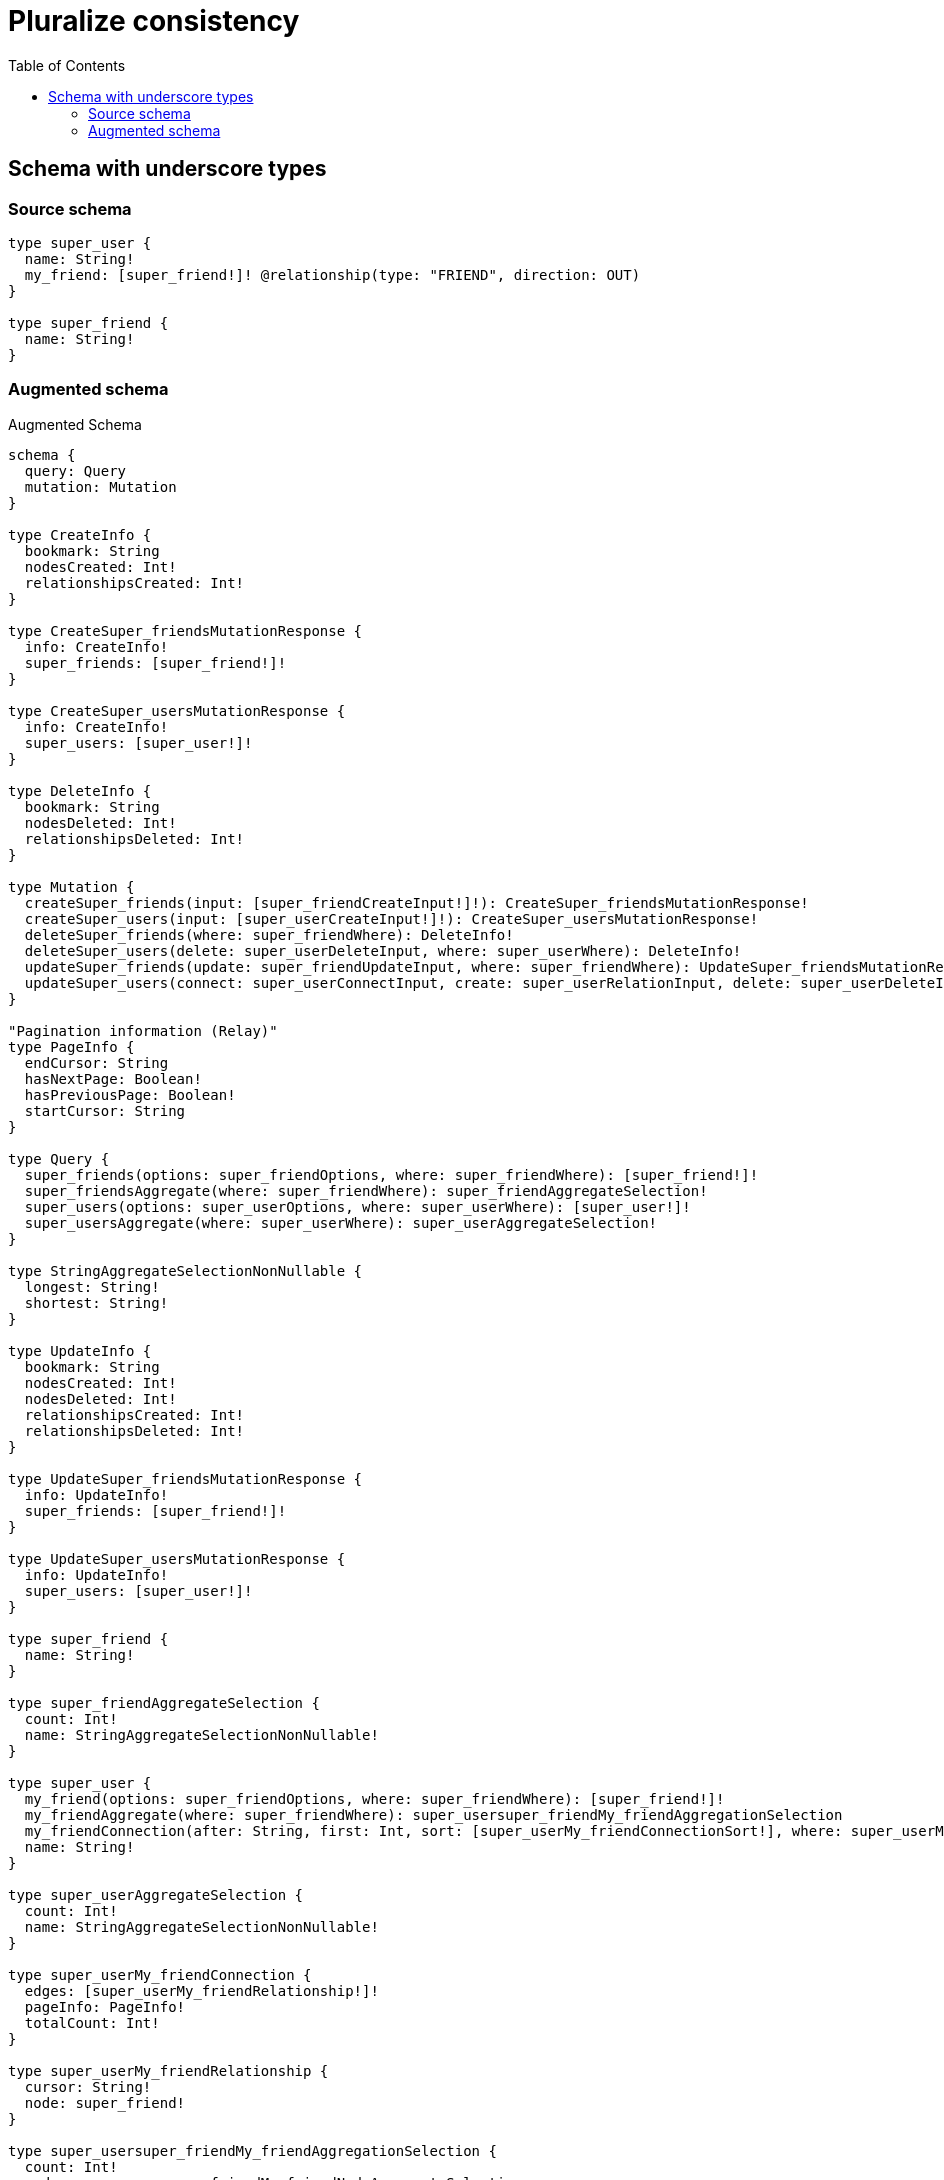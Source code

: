:toc:

= Pluralize consistency

== Schema with underscore types

=== Source schema

[source,graphql,schema=true]
----
type super_user {
  name: String!
  my_friend: [super_friend!]! @relationship(type: "FRIEND", direction: OUT)
}

type super_friend {
  name: String!
}
----

=== Augmented schema

.Augmented Schema
[source,graphql]
----
schema {
  query: Query
  mutation: Mutation
}

type CreateInfo {
  bookmark: String
  nodesCreated: Int!
  relationshipsCreated: Int!
}

type CreateSuper_friendsMutationResponse {
  info: CreateInfo!
  super_friends: [super_friend!]!
}

type CreateSuper_usersMutationResponse {
  info: CreateInfo!
  super_users: [super_user!]!
}

type DeleteInfo {
  bookmark: String
  nodesDeleted: Int!
  relationshipsDeleted: Int!
}

type Mutation {
  createSuper_friends(input: [super_friendCreateInput!]!): CreateSuper_friendsMutationResponse!
  createSuper_users(input: [super_userCreateInput!]!): CreateSuper_usersMutationResponse!
  deleteSuper_friends(where: super_friendWhere): DeleteInfo!
  deleteSuper_users(delete: super_userDeleteInput, where: super_userWhere): DeleteInfo!
  updateSuper_friends(update: super_friendUpdateInput, where: super_friendWhere): UpdateSuper_friendsMutationResponse!
  updateSuper_users(connect: super_userConnectInput, create: super_userRelationInput, delete: super_userDeleteInput, disconnect: super_userDisconnectInput, update: super_userUpdateInput, where: super_userWhere): UpdateSuper_usersMutationResponse!
}

"Pagination information (Relay)"
type PageInfo {
  endCursor: String
  hasNextPage: Boolean!
  hasPreviousPage: Boolean!
  startCursor: String
}

type Query {
  super_friends(options: super_friendOptions, where: super_friendWhere): [super_friend!]!
  super_friendsAggregate(where: super_friendWhere): super_friendAggregateSelection!
  super_users(options: super_userOptions, where: super_userWhere): [super_user!]!
  super_usersAggregate(where: super_userWhere): super_userAggregateSelection!
}

type StringAggregateSelectionNonNullable {
  longest: String!
  shortest: String!
}

type UpdateInfo {
  bookmark: String
  nodesCreated: Int!
  nodesDeleted: Int!
  relationshipsCreated: Int!
  relationshipsDeleted: Int!
}

type UpdateSuper_friendsMutationResponse {
  info: UpdateInfo!
  super_friends: [super_friend!]!
}

type UpdateSuper_usersMutationResponse {
  info: UpdateInfo!
  super_users: [super_user!]!
}

type super_friend {
  name: String!
}

type super_friendAggregateSelection {
  count: Int!
  name: StringAggregateSelectionNonNullable!
}

type super_user {
  my_friend(options: super_friendOptions, where: super_friendWhere): [super_friend!]!
  my_friendAggregate(where: super_friendWhere): super_usersuper_friendMy_friendAggregationSelection
  my_friendConnection(after: String, first: Int, sort: [super_userMy_friendConnectionSort!], where: super_userMy_friendConnectionWhere): super_userMy_friendConnection!
  name: String!
}

type super_userAggregateSelection {
  count: Int!
  name: StringAggregateSelectionNonNullable!
}

type super_userMy_friendConnection {
  edges: [super_userMy_friendRelationship!]!
  pageInfo: PageInfo!
  totalCount: Int!
}

type super_userMy_friendRelationship {
  cursor: String!
  node: super_friend!
}

type super_usersuper_friendMy_friendAggregationSelection {
  count: Int!
  node: super_usersuper_friendMy_friendNodeAggregateSelection
}

type super_usersuper_friendMy_friendNodeAggregateSelection {
  name: StringAggregateSelectionNonNullable!
}

enum SortDirection {
  "Sort by field values in ascending order."
  ASC
  "Sort by field values in descending order."
  DESC
}

input super_friendConnectWhere {
  node: super_friendWhere!
}

input super_friendCreateInput {
  name: String!
}

input super_friendOptions {
  limit: Int
  offset: Int
  "Specify one or more super_friendSort objects to sort Super_friends by. The sorts will be applied in the order in which they are arranged in the array."
  sort: [super_friendSort]
}

"Fields to sort Super_friends by. The order in which sorts are applied is not guaranteed when specifying many fields in one super_friendSort object."
input super_friendSort {
  name: SortDirection
}

input super_friendUpdateInput {
  name: String
}

input super_friendWhere {
  AND: [super_friendWhere!]
  OR: [super_friendWhere!]
  name: String
  name_CONTAINS: String
  name_ENDS_WITH: String
  name_IN: [String]
  name_NOT: String
  name_NOT_CONTAINS: String
  name_NOT_ENDS_WITH: String
  name_NOT_IN: [String]
  name_NOT_STARTS_WITH: String
  name_STARTS_WITH: String
}

input super_userConnectInput {
  my_friend: [super_userMy_friendConnectFieldInput!]
}

input super_userCreateInput {
  my_friend: super_userMy_friendFieldInput
  name: String!
}

input super_userDeleteInput {
  my_friend: [super_userMy_friendDeleteFieldInput!]
}

input super_userDisconnectInput {
  my_friend: [super_userMy_friendDisconnectFieldInput!]
}

input super_userMy_friendAggregateInput {
  AND: [super_userMy_friendAggregateInput!]
  OR: [super_userMy_friendAggregateInput!]
  count: Int
  count_GT: Int
  count_GTE: Int
  count_LT: Int
  count_LTE: Int
  node: super_userMy_friendNodeAggregationWhereInput
}

input super_userMy_friendConnectFieldInput {
  where: super_friendConnectWhere
}

input super_userMy_friendConnectionSort {
  node: super_friendSort
}

input super_userMy_friendConnectionWhere {
  AND: [super_userMy_friendConnectionWhere!]
  OR: [super_userMy_friendConnectionWhere!]
  node: super_friendWhere
  node_NOT: super_friendWhere
}

input super_userMy_friendCreateFieldInput {
  node: super_friendCreateInput!
}

input super_userMy_friendDeleteFieldInput {
  where: super_userMy_friendConnectionWhere
}

input super_userMy_friendDisconnectFieldInput {
  where: super_userMy_friendConnectionWhere
}

input super_userMy_friendFieldInput {
  connect: [super_userMy_friendConnectFieldInput!]
  create: [super_userMy_friendCreateFieldInput!]
}

input super_userMy_friendNodeAggregationWhereInput {
  AND: [super_userMy_friendNodeAggregationWhereInput!]
  OR: [super_userMy_friendNodeAggregationWhereInput!]
  name_AVERAGE_EQUAL: Float
  name_AVERAGE_GT: Float
  name_AVERAGE_GTE: Float
  name_AVERAGE_LT: Float
  name_AVERAGE_LTE: Float
  name_EQUAL: String
  name_GT: Int
  name_GTE: Int
  name_LONGEST_EQUAL: Int
  name_LONGEST_GT: Int
  name_LONGEST_GTE: Int
  name_LONGEST_LT: Int
  name_LONGEST_LTE: Int
  name_LT: Int
  name_LTE: Int
  name_SHORTEST_EQUAL: Int
  name_SHORTEST_GT: Int
  name_SHORTEST_GTE: Int
  name_SHORTEST_LT: Int
  name_SHORTEST_LTE: Int
}

input super_userMy_friendUpdateConnectionInput {
  node: super_friendUpdateInput
}

input super_userMy_friendUpdateFieldInput {
  connect: [super_userMy_friendConnectFieldInput!]
  create: [super_userMy_friendCreateFieldInput!]
  delete: [super_userMy_friendDeleteFieldInput!]
  disconnect: [super_userMy_friendDisconnectFieldInput!]
  update: super_userMy_friendUpdateConnectionInput
  where: super_userMy_friendConnectionWhere
}

input super_userOptions {
  limit: Int
  offset: Int
  "Specify one or more super_userSort objects to sort Super_users by. The sorts will be applied in the order in which they are arranged in the array."
  sort: [super_userSort]
}

input super_userRelationInput {
  my_friend: [super_userMy_friendCreateFieldInput!]
}

"Fields to sort Super_users by. The order in which sorts are applied is not guaranteed when specifying many fields in one super_userSort object."
input super_userSort {
  name: SortDirection
}

input super_userUpdateInput {
  my_friend: [super_userMy_friendUpdateFieldInput!]
  name: String
}

input super_userWhere {
  AND: [super_userWhere!]
  OR: [super_userWhere!]
  my_friend: super_friendWhere
  my_friendAggregate: super_userMy_friendAggregateInput
  my_friendConnection: super_userMy_friendConnectionWhere
  my_friendConnection_NOT: super_userMy_friendConnectionWhere
  my_friend_NOT: super_friendWhere
  name: String
  name_CONTAINS: String
  name_ENDS_WITH: String
  name_IN: [String]
  name_NOT: String
  name_NOT_CONTAINS: String
  name_NOT_ENDS_WITH: String
  name_NOT_IN: [String]
  name_NOT_STARTS_WITH: String
  name_STARTS_WITH: String
}

----
